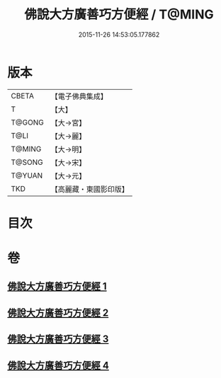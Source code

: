#+TITLE: 佛說大方廣善巧方便經 / T@MING
#+DATE: 2015-11-26 14:53:05.177862
* 版本
 |     CBETA|【電子佛典集成】|
 |         T|【大】     |
 |    T@GONG|【大→宮】   |
 |      T@LI|【大→麗】   |
 |    T@MING|【大→明】   |
 |    T@SONG|【大→宋】   |
 |    T@YUAN|【大→元】   |
 |       TKD|【高麗藏・東國影印版】|

* 目次
* 卷
** [[file:KR6f0038_001.txt][佛說大方廣善巧方便經 1]]
** [[file:KR6f0038_002.txt][佛說大方廣善巧方便經 2]]
** [[file:KR6f0038_003.txt][佛說大方廣善巧方便經 3]]
** [[file:KR6f0038_004.txt][佛說大方廣善巧方便經 4]]

